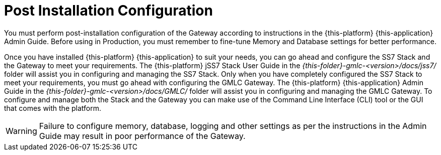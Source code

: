 [[_setup_configuration]]
= Post Installation Configuration

You must perform post-installation configuration of the Gateway according to instructions in the {this-platform} {this-application} Admin Guide.
Before using in Production, you must remember to fine-tune Memory and Database settings for better performance.
 

Once you have installed {this-platform} {this-application} to suit your needs, you can go ahead and configure the SS7 Stack and the Gateway to meet your requirements.
The {this-platform} jSS7 Stack User Guide in the [path]_{this-folder}-gmlc-<version>/docs/jss7/_ folder will assist you in configuring and managing the SS7 Stack.
Only when you have completely configured the SS7 Stack to meet your requirements, you must go ahead with configuring the GMLC Gateway.
The {this-platform}  {this-application}  Admin Guide in the [path]_{this-folder}-gmlc-<version>/docs/GMLC/_ folder will assist you in configuring and managing the GMLC Gateway.
To configure and manage both the Stack and the Gateway you can make use of the Command Line Interface (CLI) tool or the GUI that comes with the platform. 

WARNING: Failure to configure memory, database, logging and other settings as per the instructions in the Admin Guide may result in poor performance of the Gateway.
